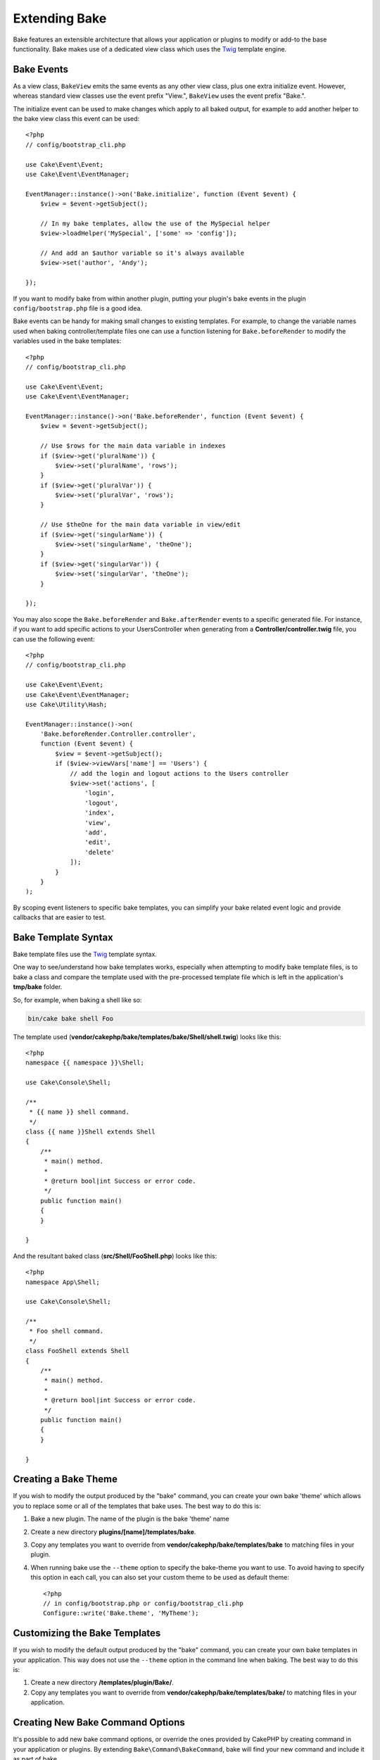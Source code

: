 Extending Bake
##############

Bake features an extensible architecture that allows your application or plugins
to modify or add-to the base functionality. Bake makes use of a dedicated
view class which uses the `Twig <https://twig.symfony.com/>`_ template engine.

Bake Events
===========

As a view class, ``BakeView`` emits the same events as any other view class,
plus one extra initialize event. However, whereas standard view classes use the
event prefix "View.", ``BakeView`` uses the event prefix "Bake.".

The initialize event can be used to make changes which apply to all baked
output, for example to add another helper to the bake view class this event can
be used::

    <?php
    // config/bootstrap_cli.php

    use Cake\Event\Event;
    use Cake\Event\EventManager;

    EventManager::instance()->on('Bake.initialize', function (Event $event) {
        $view = $event->getSubject();

        // In my bake templates, allow the use of the MySpecial helper
        $view->loadHelper('MySpecial', ['some' => 'config']);

        // And add an $author variable so it's always available
        $view->set('author', 'Andy');

    });

If you want to modify bake from within another plugin, putting your plugin's
bake events in the plugin ``config/bootstrap.php`` file is a good idea.

Bake events can be handy for making small changes to existing templates.
For example, to change the variable names used when baking controller/template
files one can use a function listening for ``Bake.beforeRender`` to modify the
variables used in the bake templates::

    <?php
    // config/bootstrap_cli.php

    use Cake\Event\Event;
    use Cake\Event\EventManager;

    EventManager::instance()->on('Bake.beforeRender', function (Event $event) {
        $view = $event->getSubject();

        // Use $rows for the main data variable in indexes
        if ($view->get('pluralName')) {
            $view->set('pluralName', 'rows');
        }
        if ($view->get('pluralVar')) {
            $view->set('pluralVar', 'rows');
        }

        // Use $theOne for the main data variable in view/edit
        if ($view->get('singularName')) {
            $view->set('singularName', 'theOne');
        }
        if ($view->get('singularVar')) {
            $view->set('singularVar', 'theOne');
        }

    });

You may also scope the ``Bake.beforeRender`` and ``Bake.afterRender`` events to
a specific generated file. For instance, if you want to add specific actions to
your UsersController when generating from a **Controller/controller.twig** file,
you can use the following event::

    <?php
    // config/bootstrap_cli.php

    use Cake\Event\Event;
    use Cake\Event\EventManager;
    use Cake\Utility\Hash;

    EventManager::instance()->on(
        'Bake.beforeRender.Controller.controller',
        function (Event $event) {
            $view = $event->getSubject();
            if ($view->viewVars['name'] == 'Users') {
                // add the login and logout actions to the Users controller
                $view->set('actions', [
                    'login',
                    'logout',
                    'index',
                    'view',
                    'add',
                    'edit',
                    'delete'
                ]);
            }
        }
    );

By scoping event listeners to specific bake templates, you can simplify your
bake related event logic and provide callbacks that are easier to test.

Bake Template Syntax
====================

Bake template files use the `Twig <https://twig.symfony.com/>`__ template syntax.

One way to see/understand how bake templates works, especially when attempting
to modify bake template files, is to bake a class and compare the template used
with the pre-processed template file which is left in the application's
**tmp/bake** folder.

So, for example, when baking a shell like so:

.. code-block:: bash

    bin/cake bake shell Foo

The template used (**vendor/cakephp/bake/templates/bake/Shell/shell.twig**)
looks like this::

    <?php
    namespace {{ namespace }}\Shell;

    use Cake\Console\Shell;

    /**
     * {{ name }} shell command.
     */
    class {{ name }}Shell extends Shell
    {
        /**
         * main() method.
         *
         * @return bool|int Success or error code.
         */
        public function main()
        {
        }

    }

And the resultant baked class (**src/Shell/FooShell.php**) looks like this::

    <?php
    namespace App\Shell;

    use Cake\Console\Shell;

    /**
     * Foo shell command.
     */
    class FooShell extends Shell
    {
        /**
         * main() method.
         *
         * @return bool|int Success or error code.
         */
        public function main()
        {
        }

    }

.. _creating-a-bake-theme:

Creating a Bake Theme
=====================

If you wish to modify the output produced by the "bake" command, you can
create your own bake 'theme' which allows you to replace some or all of the
templates that bake uses. The best way to do this is:

#. Bake a new plugin. The name of the plugin is the bake 'theme' name
#. Create a new directory **plugins/[name]/templates/bake**.
#. Copy any templates you want to override from
   **vendor/cakephp/bake/templates/bake** to matching files in your
   plugin.
#. When running bake use the ``--theme`` option to specify the bake-theme you
   want to use. To avoid having to specify this option in each call, you can also
   set your custom theme to be used as default theme::

        <?php
        // in config/bootstrap.php or config/bootstrap_cli.php
        Configure::write('Bake.theme', 'MyTheme');

Customizing the Bake Templates
==============================

If you wish to modify the default output produced by the "bake" command, you can
create your own bake templates in your application. This way does not use the
``--theme`` option in the command line when baking. The best way to do this is:

#. Create a new directory **/templates/plugin/Bake/**.
#. Copy any templates you want to override from
   **vendor/cakephp/bake/templates/bake/** to matching files in your
   application.

Creating New Bake Command Options
=================================

It's possible to add new bake command options, or override the ones provided by
CakePHP by creating command in your application or plugins. By extending
``Bake\Command\BakeCommand``, bake will find your new command and include it as
part of bake.

As an example, we'll make a command that creates an arbitrary foo class. First,
create the command file **src/Command/FooCommand.php**. We'll extend the
``SimpleBakeCommand`` for now as our shell task will be simple. ``SimpleBakeCommand``
is abstract and requires us to define 3 methods that tell bake what the task is
called, where the files it generates should go, and what template to use. Our
FooCommand.php file should look like::

    <?php
    declare(strict_types=1);
    
    namespace App\Command;

    use Bake\Command\SimpleBakeCommand;

    class FooCommand extends SimpleBakeCommand
    {
        public $pathFragment = 'FooPath/';

        public function name(): string
        {
            return 'fooName';
        }

        public function template(): string
        {
            return 'fooTemplate';
        }

        public function fileName(string $name): string
        {
            return $name . 'FooOut.php';
        }
    }

Once this file has been created, we need to create a template that bake can use
when generating code. Create **templates/bake/foo_template.twig**. In this file we'll
add the following content::

    <?php
    namespace {{ namespace }}\FooPath;

    /**
     * {{ name }} fooOut
     */
    class {{ name }}FooOut
    {
        // Add code.
    }

You should now see your new command in the output of ``bin/cake bake``. You can
run your new task by running ``bin/cake bake foo Example``.
This will generate a new ``ExampleFooOut`` class in **src/FooPath/ExampleFooOut.php**
for your application to use.

If you want the ``bake`` call to also create a test file for your
``ExampleFooOut`` class, you need to overwrite the ``bakeTest()`` method in the
``FooCommand`` class to register the class suffix and namespace for your custom
command name::

    public function bakeTest($className)
    {
        if (!isset($this->Test->classSuffixes[$this->name()])) {
          $this->Test->classSuffixes[$this->name()] = 'Foo';
        }

        $name = ucfirst($this->name());
        if (!isset($this->Test->classTypes[$name])) {
          $this->Test->classTypes[$name] = 'Foo';
        }

        return parent::bakeTest($className);
    }

* The **class suffix** will be appened to the name provided in your ``bake``
  call. In the previous example, it would create a ``ExampleFooTest.php`` file.
* The **class type** will be the sub-namespace used that will lead to your
  file (relative to the app or the plugin you are baking into). In the previous
  example, it would create your test with the namespace ``App\Test\TestCase\Foo``.

Configuring the BakeView class
==============================

The bake commands use the ``BakeView`` class to render the templates. You can
access the instance by listening to the `Bake.initialize` event. For example, here's
how you can load your own helper so that it can be used in bake templates.

    <?php
    \Cake\Event\EventManager::instance()->on(
        'Bake.initialize', 
        function ($event, $view) {
            $view->loadHelper('Foo');
        }
    );

.. meta::
    :title lang=en: Extending Bake
    :keywords lang=en: command line interface, development, bake view, bake template syntax, twig, erb tags, percent tags
